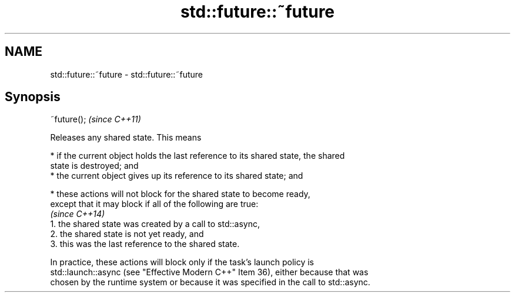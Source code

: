 .TH std::future::~future 3 "2022.07.31" "http://cppreference.com" "C++ Standard Libary"
.SH NAME
std::future::~future \- std::future::~future

.SH Synopsis
   ~future();  \fI(since C++11)\fP

   Releases any shared state. This means

     * if the current object holds the last reference to its shared state, the shared
       state is destroyed; and
     * the current object gives up its reference to its shared state; and

     * these actions will not block for the shared state to become ready,
       except that it may block if all of the following are true:
                                                                          \fI(since C++14)\fP
        1. the shared state was created by a call to std::async,
        2. the shared state is not yet ready, and
        3. this was the last reference to the shared state.

   In practice, these actions will block only if the task’s launch policy is
   std::launch::async (see "Effective Modern C++" Item 36), either because that was
   chosen by the runtime system or because it was specified in the call to std::async.

